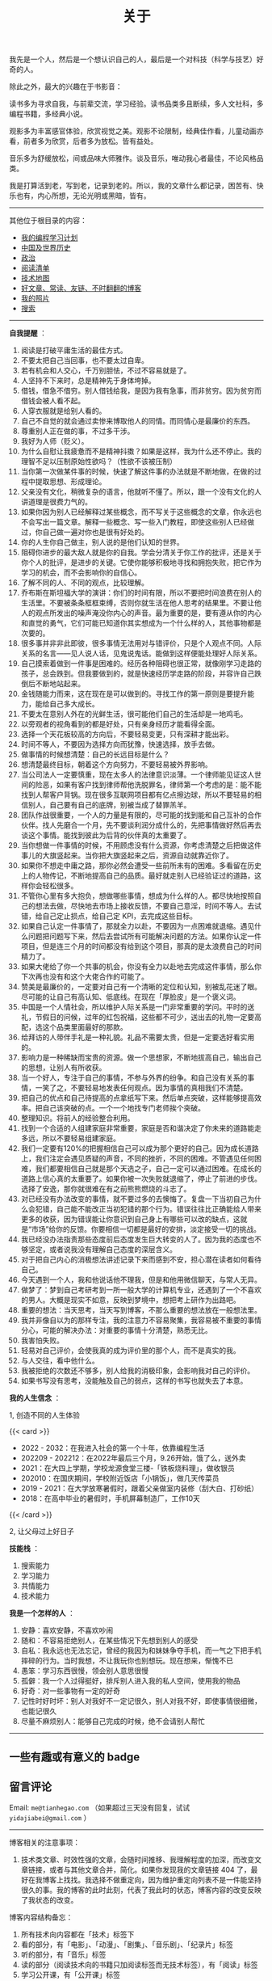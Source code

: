 #+TITLE: 关于

我先是一个人，然后是一个想认识自己的人，最后是一个对科技（科学与技艺）好奇的人。

除此之外，最大的兴趣在于书影音：

读书多为寻求自我，与前辈交流，学习经验。读书品类多且断续，多人文社科，多编程书籍，多经典小说。

观影多为丰富感官体验，欣赏视觉之美。观影不论限制，经典佳作看，儿童动画亦看，前者多为欣赏，后者多为放松。皆有益处。

音乐多为舒缓放松，间或品味大师雅作。谈及音乐，唯动我心者最佳，不论风格品类。

我是打算活到老，写到老，记录到老的。所以，我的文章什么都记录，困苦有、快乐也有，内心所想，无论光明或黑暗，皆有。

-----

其他位于根目录的内容：

- [[/code][我的编程学习计划]]
- [[/history][中国及世界历史]]
- [[/politics][政治]]
- [[/readlist][阅读清单]]
- [[/tech-map][技术地图]]
- [[/links][好文章、常读、友链、不时翻翻的博客]]
- [[/photo][我的照片]]
- [[/search][搜索]]

-----

*自我提醒* ：

1.  阅读是打破平庸生活的最佳方式。
2.  不要太把自己当回事，也不要太过自卑。
3.  若有机会和人交心，千万别胆怯，不过不容易就是了。
4.  人坚持不下来时，总是精神先于身体垮掉。
5.  借钱，借急不借穷。别人借钱给我，是因为我有急事，而非贫穷。因为贫穷而借钱会被人看不起。
6.  人穿衣服就是给别人看的。
7.  自己不自觉的就会通过卖惨来博取他人的同情。而同情心是最廉价的东西。
8.  尊重别人正在做的事，不过多干涉。
9.  我好为人师（贬义）。
10. 为什么自慰让我疲惫而不是精神抖擞？如果是这样，我为什么还不停止。我的理智不足以压制原始性欲吗？（性欲不该被压制）
11. 当你第一次做某件事的时候，快速了解这件事的办法就是不断地做，在做的过程中提取思想、形成理论。
12. 父亲没有文化，稍微复杂的语言，他就听不懂了。所以，跟一个没有文化的人讲道理是很费力气的。
13. 如果你因为别人已经解释过某些概念，而不写关于这些概念的文章，你永远也不会写出一篇文章。解释一些概念、写一些入门教程，即使这些别人已经做过，你自己做一遍对你也是很有好处的。
14. 你的人生你自己做主，别人说的是他们认知的世界。
15. 阻碍你进步的最大敌人就是你的自我。学会分清关于你工作的批评，还是关于你个人的批评，是进步的关键。它使你能够积极地寻找和拥抱失败，把它作为学习的机会，而不会影响你的自信心。
16. 了解不同的人、不同的观点，比较理解。
17. 乔布斯在斯坦福大学的演讲：你们的时间有限，所以不要把时间浪费在别人的生活里。不要被条条框框束缚，否则你就生活在他人思考的结果里。不要让他人的观点所发出的噪声淹没你内心的声音。最为重要的是，要有遵从你的内心和直觉的勇气，它们可能已知道你其实想成为一个什么样的人，其他事物都是次要的。
18. 很多事并非非此即彼，很多事情无法用对与错评价，只是个人观点不同。人际关系的名言------见人说人话，见鬼说鬼话。能做到这样便能处理好人际关系。
19. 自己摸索着做到一件事是困难的。经历各种阻碍也很正常，就像刚学习走路的孩子，总会跌到。但我要做到的，就是快速经历学走路的阶段，并容许自己跌倒后不断地站起来。
20. 金钱随能力而来，这在现在是可以做到的。寻找工作的第一原则是要提升能力，能给自己多大成长。
21. 不要太在意别人外在的光鲜生活，很可能他们自己的生活却是一地鸡毛。
22. 以旁观者的视角看到的都是好处，只有亲身经历才能看得全面。
23. 选择一个天花板较高的方向后，不要轻易变更，只有深耕才能出彩。
24. 时间不等人，不要因为选择方向而犹豫，快速选择，放手去做。
25. 做事情的时候想清楚：自己的长远目标是什么？
26. 想清楚最终目标，朝着这个方向努力，不要轻易被外界影响。
27. 当公司法人一定要慎重，现在太多人的法律意识淡薄。一个律师能见证这人世间的险恶，如果有客户找到律师帮他洗脱罪名，律师第一个考虑的是：能不能找到人帮客户背锅。现在很多互联网项目都有亿点擦边球，所以不要轻易的相信别人，自己要有自己的底牌，别被当成了替罪羔羊。
28. 团队作战很重要，一个人的力量是有限的，尽可能的找到能和自己互补的合作伙伴。找人先磨合一个月，先不要谈利润分成什么的，先把事情做好然后再去谈这个事情。能找到彼此为后背的伙伴真的太重要了。
29. 当你想做一件事情的时候，不用顾虑没有什么资源，你考虑清楚之后把做这件事儿的大旗竖起来。当你把大旗竖起来之后，资源自动就靠近你了。
30. 如果你不想走中庸之路，那你必然会遭受一些前所未有的困难。多看留在历史上的人物传记，不断地提高自己的品质。最好就走别人已经验证过的道路，这样你会轻松很多。
31. 不管你心里有多大抱负，想做哪些事情，想成为什么样的人。都尽快地按照自己的想法去做，尽快地去市场上接收反馈，不要自己意淫，时间不等人。去试错，给自己定止损点，给自己定
    KPI，去完成这些目标。
32. 如果自己认定一件事情了，那就全力以赴，不要因为一点困难就退缩。遇见什么问题把问题写下来，然后去尝试所有可能解决问题的方法。如果你认定一件项目，但是连三个月的时间都没有给到这个项目，那真的是太浪费自己的时间精力了。
33. 如果大佬给了你一个共事的机会，你没有全力以赴地去完成这件事情，那么你下次再也没有和这个大佬合作的可能了。
34. 赞美是最廉价的，一定要对自己有一个清晰的定位和认知，别被乱花迷了眼。尽可能的让自己有高认知、低底线。在现在「厚脸皮」是一个褒义词。
35. 中国是一个人情社会，所以维护人际关系是一门非常重要的学问。平时的送礼，节假日的问候，过年的红包祝福，这些都不可少，送出去的礼物一定要高配，选这个品类里面最好的那款。
36. 给拜访的人带伴手礼是一种礼貌。礼品不需要太贵，但是一定要选好看实用的。
37. 影响力是一种稀缺而宝贵的资源。做一个思想家，不断地拔高自己，输出自己的思想，让别人有所收获。
38. 当一个好人，专注于自己的事情，不参与外界的纷争。和自己没有关系的事情，一笑了之，不要轻易地发表任何观点。因为事情的真相我们不清楚。
39. 把自己的优点和自己待提高的点拿纸写下来。然后单点突破，这样能够提高效率。把自己该突破的点。一个一个地找专门老师挨个突破。
40. 整理知识。将前人的经验整合利用。
41. 找到一个合适的人组建家庭非常重要，家庭是否和谐决定了你未来的道路能走多远，所以不要轻易组建家庭。
42. 我们一定要有120%的把握相信自己可以成为那个更好的自己。因为成长道路上，我们注定会遇见质疑的声音，不同的挫折，不同的困难。不管遇见任何困难，我们都要相信自己就是那个天选之子，自己一定可以通过困难。在成长的道路上信心真的太重要了。如果你被一次失败就退缩了，停止了前进的步伐。选择了安逸，那你就很难在有之前熊熊燃烧的斗志了。
43. 对已经没有办法改变的事情，就不要过多的去懊悔了。复盘一下当初自己为什么会犯错，自己能不能改正当初犯错的那个行为。错误往往比正确能给人带来更多的收获，因为错误能让你意识到自己身上有哪些可以改的缺点，这就是“市场”给你的反馈。你要相信一切都是最好的安排，淡定接受一切的挑战。
44. 我已经没办法指责那些态度前后态度发生巨大转变的人了。因为我的态度也不够坚定，或者说我没有理解自己态度的深层含义。
45. 对于把自己内心的消极想法讲述记录下来而感到不安，担心潜在读者如何看待自己。
46. 今天遇到一个人，我和他说话他不理我，但是和他用微信聊天，与常人无异。
47. 做梦了：梦到自己考研考到一所一般大学的计算机专业，还遇到了一个不喜欢的男人。大概是现实不如意，反映到梦境中，想把考上研作为出路吧。
48. 重要的想法：当天思考，当天写到博客，不那么重要的想法放在一般想法里。
49. 我并非像自以为的那样专注，我的注意力不容易聚集，我容易被不重要的事情分心，可能的解决办法：对重要的事情十分清楚，熟悉无比。
50. 我害怕失败。
51. 轻易对自己评价，会使我真的成为评价里的那个人，而不是真实的我。
52. 与人交往，看中他什么。
53. 我被拒绝的次数还不够多，别人给我的消极印象，会影响我对自己的评价。
54. 如果书写没有思考，没能触及自己的弱点，这样的书写也就失去了本意。

*我的人生信念* ：

1, 创造不同的人生体验

{{< card >}}

-  2022 - 2032：在我进入社会的第一个十年，依靠编程生活
-  202209 - 202212：在2022年最后三个月，9.26开始，饿了么，送外卖
-  2021：在大四上学期，学校龙源食堂三楼-「铁板烧料理」，做收银员
-  202010：在国庆期间，学校附近饭店「小锅饭」，做几天传菜员
-  2019 - 2021：在大学放寒暑假时，跟着父亲做室内装修（刮大白、打砂纸）
-  2018：在高中毕业的暑假时，手机屏幕制造厂，工作10天

{{< /card >}}

2, 让父母过上好日子

*技能栈* ：

1. 搜索能力
2. 学习能力
3. 共情能力
4. 技术能力

*我是一个怎样的人* ：

1. 安静：喜欢安静，不喜欢吵闹
2. 随和：不容易拒绝别人，在某些情况下先想到别人的感受
3. 自私：我永远也无法忘记，曾经的我因为和妹妹争夺手机，而一气之下把手机摔碎的行为。当时我想，不让我玩你也别想玩。现在想来，惭愧不已
4. 愚笨：学习东西很慢，领会别人意思很慢
5. 孤僻：我一个人过得挺好，排斥别人进入我的私人空间，使用我的物品
6. 好奇：对一些事物有一定的好奇
7. 记性时好时坏：别人对我好不一定记很久，别人对我不好，即使事情很细微，也能记很久
8. 尽量不麻烦别人：能够自己完成的时候，绝不会请别人帮忙

--------------

** 一些有趣或有意义的 badge

#+BEGIN_EXPORT html
<a href="https://www.foreverblog.cn/" target="_blank"><img src="/images/foreverblog_logo.png" alt="十年之约" style="width:auto;height:16px;"></a>
<a href="https://512kb.club/" target="_blank"><img src="/images/512kb-orange.svg" alt="512kb"></a>
#+END_EXPORT

#+BEGIN_EXPORT html
  <!-- https://codepen.io/kevquirk/pen/VwmVaKm -->
#+END_EXPORT

** 留言评论

Email: =me@tianhegao.com= （如果超过三天没有回复，试试 =yidajiabei@gmail.com= ）

--------------

博客相关的注意事项：

1. 技术类文章、时效性强的文章，会随时间推移、我理解程度的加深，而改变文章链接，或者与其他文章合并，简化。如果你发现我的文章链接 404 了，最好在我博客上找找。我选择不做重定向，因为维护重定向列表不是一件能坚持很久的事。我的博客的此时此刻，代表了我此时的状态，博客内容的改变反映了我状态的改变。

博客内容结构备忘：

1. 所有技术向内容都在「技术」标签下
2. 看的部分，有「电影」、「动漫」、「剧集」、「音乐剧」、「纪录片」标签
3. 听的部分，有「音乐」标签
4. 读的部分（阅读技术向的书籍只加阅读标签而无技术标签），有「阅读」标签
5. 学习公开课，有「公开课」标签
6. 和创作相关的标签（诗作中有些来自别处），有「随笔」、「诗作」、「梦境」、「年终总结」
7. 生活方面，有「食」、「备忘」、「健康」、「摄影」、「父母」
8. 来自别处的，有「他山之石」、「艺术」、「古文」
9. 记录博客的变化，有「博客」

#+BEGIN_EXPORT html
<details>
  <summary><span>博客改变记录</span></summary>
  <p>2023-02-04 文章列表样式修改。</p>
  <p>2022-11-15 将所有他处的笔记移动到博客中，下一步计划——合并同类文章，删除无价值文章，简化标签分类。</p>
  <p>2022-10-22 在每页加上“编辑”链接，方便修改</p>
  <p>2022-10-12 改变博客域名为 <a href="https://tianheg.xyz" target="_blank">tianheg.xyz</a>，原域名
    <code>www.yidajiabei.xyz</code></p>
  <p>2022-10-10 弃用 <a href="https://github.com/kaushalmodi/ox-hugo" target="_blank">ox-hugo</a>，使用 *.org 格式文件写作，直接在
    <code>content/posts</code> 文件夹下新建</p>
  <p>2022-02-09 借助 ox-hugo 重回 Hugo 怀抱</p>
  <p>2022-02-06 借助 highlight.js 为代码添加高亮</p>
  <p>2021-11-19 使用 <a href="https://github.com/dirtysalt/dirtysalt.github.io" target="_blank">Emacs Org-mode</a></p>
  <p>2021-09-23 使用 <a href="https://github.com/tianheg/hugo-theme-tianheg" target="_blank">Tianheg</a> 主题，已合并到 blog 仓库
  </p>
  <p>2021-09-07 使用 <a href="https://giscus.app/" target="_blank">https://giscus.app/</a> 评论</p>
  <p>2021-07-31 让博客的导航栏固定在窗口的边缘</p>
  <p>2021-07-21 开启 Service Worker</p>
  <p>2021-07-02 这里主要是随时学习的记录，生活感想，对于外语电影，首选外语作为文章标题，中文放在文中</p>
  <p>2021-06-29 把「自我」中的内容再次放到博客里</p>
  <p>2021-05-26 把 blog 的主题改成技术，以前是生活技术。生活部分的文章放到自我站点（已弃用）中（已全部移入 blog）</p>
  <p>2021-01-26 可以使用 <code>[post-title](/posts/post-file-name/)</code> 和 <code>[tag-name](/tags/tag-name/)</code>
    相互引用文章，文章中的“他”，不单指男性，还有女性，在写作中，作者退居二线，多以「你」称呼</p>
</details>
#+END_EXPORT
